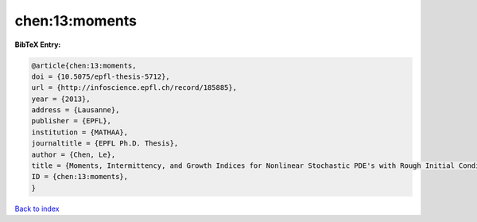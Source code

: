 chen:13:moments
===============

.. :cite:t:`chen:13:moments`

.. bibliography:: ../../All.bib

**BibTeX Entry:**

.. code-block:: bibtex

   @article{chen:13:moments,
   doi = {10.5075/epfl-thesis-5712},
   url = {http://infoscience.epfl.ch/record/185885},
   year = {2013},
   address = {Lausanne},
   publisher = {EPFL},
   institution = {MATHAA},
   journaltitle = {EPFL Ph.D. Thesis},
   author = {Chen, Le},
   title = {Moments, Intermittency, and Growth Indices for Nonlinear Stochastic PDE's with Rough Initial Conditions},
   ID = {chen:13:moments},
   }

`Back to index <../index>`_
